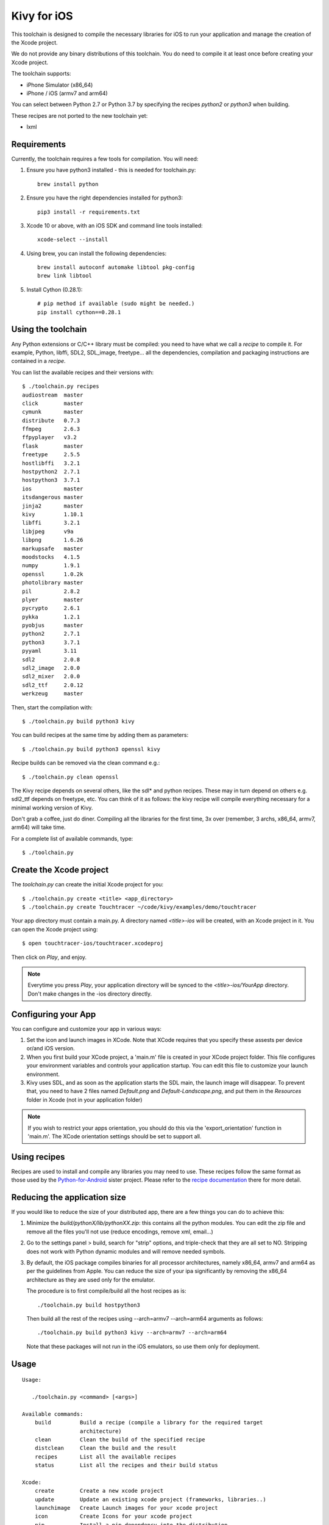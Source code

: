 Kivy for iOS
============

This toolchain is designed to compile the necessary libraries for iOS to run
your application and manage the creation of the Xcode project.

We do not provide any binary distributions of this toolchain.
You do need to compile it at least once before creating your Xcode project.

The toolchain supports:

- iPhone Simulator (x86_64)
- iPhone / iOS (armv7 and arm64)

You can select between Python 2.7 or Python 3.7 by specifying the recipes
`python2` or `python3` when building.

These recipes are not ported to the new toolchain yet:

- lxml


Requirements
------------

Currently, the toolchain requires a few tools for compilation. You will need:

#. Ensure you have python3 installed - this is needed for toolchain.py::

    brew install python

#. Ensure you have the right dependencies installed for python3::

    pip3 install -r requirements.txt

#. Xcode 10 or above, with an iOS SDK and command line tools installed::

    xcode-select --install

#. Using brew, you can install the following dependencies::

    brew install autoconf automake libtool pkg-config
    brew link libtool

#. Install Cython (0.28.1)::

    # pip method if available (sudo might be needed.)
    pip install cython==0.28.1


Using the toolchain
-------------------

Any Python extensions or C/C++ library must be compiled: you need to have what
we call a `recipe` to compile it. For example, Python, libffi, SDL2, SDL_image,
freetype... all the dependencies, compilation and packaging instructions are
contained in a `recipe`.

You can list the available recipes and their versions with::

    $ ./toolchain.py recipes
    audiostream  master
    click        master
    cymunk       master
    distribute   0.7.3
    ffmpeg       2.6.3
    ffpyplayer   v3.2
    flask        master
    freetype     2.5.5
    hostlibffi   3.2.1
    hostpython2  2.7.1
    hostpython3  3.7.1
    ios          master
    itsdangerous master
    jinja2       master
    kivy         1.10.1
    libffi       3.2.1
    libjpeg      v9a
    libpng       1.6.26
    markupsafe   master
    moodstocks   4.1.5
    numpy        1.9.1
    openssl      1.0.2k
    photolibrary master
    pil          2.8.2
    plyer        master
    pycrypto     2.6.1
    pykka        1.2.1
    pyobjus      master
    python2      2.7.1
    python3      3.7.1
    pyyaml       3.11
    sdl2         2.0.8
    sdl2_image   2.0.0
    sdl2_mixer   2.0.0
    sdl2_ttf     2.0.12
    werkzeug     master

Then, start the compilation with::

    $ ./toolchain.py build python3 kivy

You can build recipes at the same time by adding them as parameters::

    $ ./toolchain.py build python3 openssl kivy

Recipe builds can be removed via the clean command e.g.::

    $ ./toolchain.py clean openssl

The Kivy recipe depends on several others, like the sdl* and python recipes.
These may in turn depend on others e.g. sdl2_ttf depends on freetype, etc.
You can think of it as follows: the kivy recipe will compile everything
necessary for a minimal working version of Kivy.

Don't grab a coffee, just do diner. Compiling all the libraries for the first
time, 3x over (remember, 3 archs, x86_64, armv7, arm64) will take time.

For a complete list of available commands, type::

    $ ./toolchain.py

Create the Xcode project
------------------------

The `toolchain.py` can create the initial Xcode project for you::

    $ ./toolchain.py create <title> <app_directory>
    $ ./toolchain.py create Touchtracer ~/code/kivy/examples/demo/touchtracer

Your app directory must contain a main.py. A directory named `<title>-ios`
will be created, with an Xcode project in it.
You can open the Xcode project using::

    $ open touchtracer-ios/touchtracer.xcodeproj

Then click on `Play`, and enjoy.

.. note::

    Everytime you press `Play`, your application directory will be synced to
    the `<title>-ios/YourApp` directory. Don't make changes in the -ios
    directory directly.

Configuring your App
--------------------

You can configure and customize your app in various ways:

#. Set the icon and launch images in XCode. Note that XCode requires that you
   specify these assests per device or/and iOS version.

#. When you first build your XCode project, a 'main.m' file is created in your
   XCode project folder. This file configures your environment variables and
   controls your application startup. You can edit this file to customize your
   launch environment.

#. Kivy uses SDL, and as soon as the application starts the SDL main, the launch
   image will disappear. To prevent that, you need to have 2 files named
   `Default.png` and `Default-Landscape.png`, and put them
   in the `Resources` folder in Xcode (not in your application folder)

.. note::

    If you wish to restrict your apps orientation, you should do this via
    the 'export_orientation' function in 'main.m'. The XCode orientation
    settings should be set to support all.

Using recipes
-------------

Recipes are used to install and compile any libraries you may need to use. These
recipes follow the same format as those used by the
`Python-for-Android <https://github.com/kivy/python-for-android>`_ sister project.
Please refer to the
`recipe documentation <https://python-for-android.readthedocs.io/en/latest/recipes/>`_
there for more detail.

Reducing the application size
-----------------------------

If you would like to reduce the size of your distributed app, there are a few
things you can do to achieve this:

#. Minimize the `build/pythonX/lib/pythonXX.zip`: this contains all the python
   modules. You can edit the zip file and remove all the files you'll not use
   (reduce encodings, remove xml, email...)

#. Go to the settings panel > build, search for "strip" options, and
   triple-check that they are all set to NO. Stripping does not work with
   Python dynamic modules and will remove needed symbols.

#. By default, the iOS package compiles binaries for all processor
   architectures, namely x86_64, armv7 and arm64 as per the guidelines from
   Apple. You can reduce the size of your ipa significantly by removing the
   x86_64 architecture as they are used only for the emulator.

   The procedure is to first compile/build all the host recipes as is::

       ./toolchain.py build hostpython3

   Then build all the rest of the recipes using --arch=armv7 --arch=arm64
   arguments as follows::

       ./toolchain.py build python3 kivy --arch=armv7 --arch=arm64

   Note that these packages will not run in the iOS emulators, so use them
   only for deployment.

Usage
-----

::

   Usage:

      ./toolchain.py <command> [<args>]

   Available commands:
       build         Build a recipe (compile a library for the required target
                     architecture)
       clean         Clean the build of the specified recipe
       distclean     Clean the build and the result
       recipes       List all the available recipes
       status        List all the recipes and their build status

   Xcode:
       create        Create a new xcode project
       update        Update an existing xcode project (frameworks, libraries..)
       launchimage   Create Launch images for your xcode project
       icon          Create Icons for your xcode project
       pip           Install a pip dependency into the distribution

FAQ
---

Fatal error: "stdio.h" file not found
    You need to install the Command line tools: `xcode-select --install`

You must build with bitcode disabled (Xcode setting ENABLE_BITCODE should be No).
    We don't support bitcode. You need to go to the project setting, and disable bitcode.

You don't have permissions to run
    It is due to invalid archs, search for them and check it. Maybe you
    targetted a simulator but have only armv7/arm64. Maybe you want to target
    your iPad but it as only x86_64.

Support
-------

If you need assistance, you can ask for help on our mailing list:

* User Group : https://groups.google.com/group/kivy-users
* Email      : kivy-users@googlegroups.com

We also have a Discord channel:

* Server     : https://chat.kivy.org
* Channel    : #support

Contributing
------------

We love pull requests and discussing novel ideas. Check out our
`contribution guide <http://kivy.org/docs/contribute.html>`_ and
feel free to improve Kivy for iOS.

The following mailing list and IRC channel are used exclusively for
discussions about developing the Kivy framework and its sister projects:

* Dev Group : https://groups.google.com/group/kivy-dev
* Email     : kivy-dev@googlegroups.com

Discord channel:

* Server     : https://chat.kivy.org
* Channel    : #dev

License
-------

Kivy for iOS is released under the terms of the MIT License. Please refer to the
LICENSE file.
